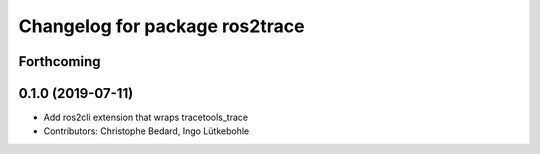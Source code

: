 ^^^^^^^^^^^^^^^^^^^^^^^^^^^^^^^
Changelog for package ros2trace
^^^^^^^^^^^^^^^^^^^^^^^^^^^^^^^

Forthcoming
-----------

0.1.0 (2019-07-11)
------------------
* Add ros2cli extension that wraps tracetools_trace
* Contributors: Christophe Bedard, Ingo Lütkebohle
